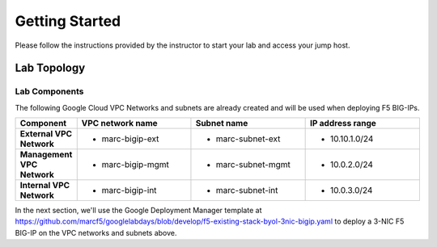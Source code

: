 Getting Started
---------------

.. TODO:: Complete getting started instructions

Please follow the instructions provided by the instructor to start your
lab and access your jump host.

Lab Topology
~~~~~~~~~~~~

.. TODO:: Complete lab topology


Lab Components
^^^^^^^^^^^^^^

.. TODO:: Complete lab components table

The following Google Cloud VPC Networks and subnets are already created and will be used when deploying F5 BIG-IPs.

.. list-table::
    :widths: 20 40 40 40
    :header-rows: 1
    :stub-columns: 1

    * - **Component**
      - **VPC network name**
      - **Subnet name**
      - **IP address range**  
    * - External VPC Network
      - - marc-bigip-ext
      - - marc-subnet-ext
      - - 10.10.1.0/24
    * - Management VPC Network
      - - marc-bigip-mgmt
      - - marc-subnet-mgmt
      - - 10.0.2.0/24  
    * - Internal VPC Network
      - - marc-bigip-int
      - - marc-subnet-int
      - - 10.0.3.0/24

In the next section, we'll use the Google Deployment Manager template at https://github.com/marcf5/googlelabdays/blob/develop/f5-existing-stack-byol-3nic-bigip.yaml to deploy a 3-NIC F5 BIG-IP on the VPC networks and subnets above.
